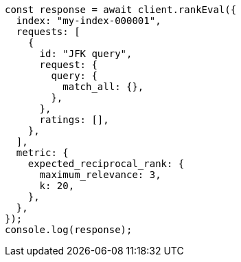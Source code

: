 // This file is autogenerated, DO NOT EDIT
// Use `node scripts/generate-docs-examples.js` to generate the docs examples

[source, js]
----
const response = await client.rankEval({
  index: "my-index-000001",
  requests: [
    {
      id: "JFK query",
      request: {
        query: {
          match_all: {},
        },
      },
      ratings: [],
    },
  ],
  metric: {
    expected_reciprocal_rank: {
      maximum_relevance: 3,
      k: 20,
    },
  },
});
console.log(response);
----
